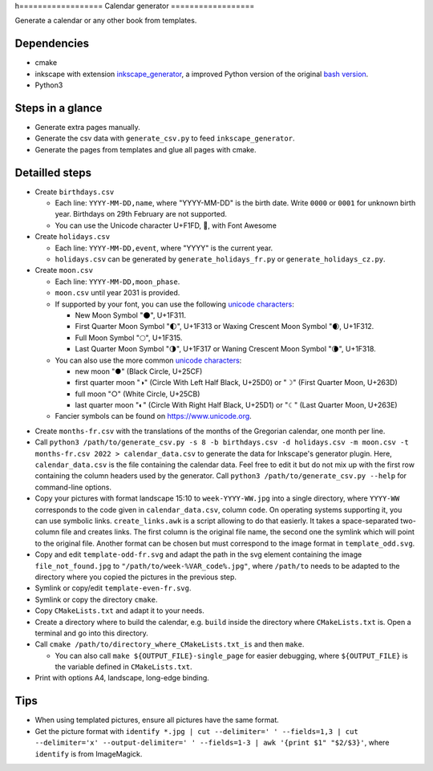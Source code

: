 h==================
Calendar generator
==================

Generate a calendar or any other book from templates.

Dependencies
------------

- cmake
- inkscape with extension `inkscape_generator`_, a improved Python version of the original `bash version`_.
- Python3

.. _`inkscape_generator`: https://github.com/galou/inkscape_generator
.. _`bash version`: http://wiki.colivre.net/Aurium/InkscapeGenerator


Steps in a glance
-----------------

- Generate extra pages manually.
- Generate the csv data with ``generate_csv.py`` to feed ``inkscape_generator``.
- Generate the pages from templates and glue all pages with cmake.

Detailled steps
---------------

- Create ``birthdays.csv``

  - Each line: ``YYYY-MM-DD,name``, where "YYYY-MM-DD" is the birth date. Write ``0000`` or ``0001`` for unknown birth year. Birthdays on 29th February are not supported.
  - You can use the Unicode character U+F1FD, , with Font Awesome

- Create ``holidays.csv``

  - Each line: ``YYYY-MM-DD,event``, where "YYYY" is the current year.
  - ``holidays.csv`` can be generated by ``generate_holidays_fr.py`` or ``generate_holidays_cz.py``.

- Create ``moon.csv``

  - Each line: ``YYYY-MM-DD,moon_phase``.
  - ``moon.csv`` until year 2031 is provided.
  - If supported by your font, you can use the following `unicode characters`_:

    - New Moon Symbol "🌑", U+1F311.
    - First Quarter Moon Symbol "🌓", U+1F313 or Waxing Crescent Moon Symbol "🌒, U+1F312.
    - Full Moon Symbol	"🌕", U+1F315.
    - Last Quarter Moon Symbol "🌗", U+1F317 or Waning Crescent Moon Symbol "🌘", U+1F318.

  - You can also use the more common `unicode characters`_:

    - new moon "●" (Black Circle, U+25CF)
    - first quarter moon "◑" (Circle With Left Half Black, U+25D0) or "☽" (First Quarter Moon, U+263D)
    - full moon "○" (White Circle, U+25CB)
    - last quarter moon "◐" (Circle With Right Half Black, U+25D1) or "☾" (Last Quarter Moon, U+263E)

  - Fancier symbols can be found on `https://www.unicode.org`_.

.. _`unicode characters`: https://www.unicode.org/charts/beta/nameslist/n_1F300.html
.. _`https://www.unicode.org`: https://www.unicode.org/charts/beta/nameslist/n_1F300.html

- Create ``months-fr.csv`` with the translations of the months of the Gregorian calendar, one month per line.

- Call ``python3 /path/to/generate_csv.py -s 8 -b birthdays.csv -d holidays.csv -m moon.csv -t months-fr.csv 2022 > calendar_data.csv`` to generate the data for Inkscape's generator plugin. Here, ``calendar_data.csv`` is the file containing the calendar data. Feel free to edit it but do not mix up with the first row containing the column headers used by the generator. Call ``python3 /path/to/generate_csv.py --help`` for command-line options.

- Copy your pictures with format landscape 15:10 to ``week-YYYY-WW.jpg`` into a single directory, where ``YYYY-WW`` corresponds to the code given in ``calendar_data.csv``, column ``code``. On operating systems supporting it, you can use symbolic links. ``create_links.awk``  is a script allowing to do that easierly. It takes a space-separated two-column file and creates links. The first column is the original file name, the second one the symlink which will point to the original file. Another format can be chosen but must correspond to the image format in ``template_odd.svg``.

- Copy and edit ``template-odd-fr.svg`` and adapt the path in the svg element containing the image ``file_not_found.jpg`` to ``"/path/to/week-%VAR_code%.jpg"``, where ``/path/to`` needs to be adapted to the directory where you copied the pictures in the previous step.

- Symlink or copy/edit ``template-even-fr.svg``.

- Symlink or copy the directory ``cmake``.

- Copy ``CMakeLists.txt`` and adapt it to your needs.

- Create a directory where to build the calendar, e.g. ``build`` inside the directory where ``CMakeLists.txt`` is. Open a terminal and go into this directory.

- Call ``cmake /path/to/directory_where_CMakeLists.txt_is`` and then ``make``.

  - You can also call ``make ${OUTPUT_FILE}-single_page`` for easier debugging, where ``${OUTPUT_FILE}`` is the variable defined in ``CMakeLists.txt``.

- Print with options A4, landscape, long-edge binding. 

Tips
----

- When using templated pictures, ensure all pictures have the same format.

- Get the picture format with ``identify *.jpg | cut --delimiter=' ' --fields=1,3 | cut --delimiter='x' --output-delimiter=' ' --fields=1-3 | awk '{print $1" "$2/$3}'``, where ``identify`` is from ImageMagick.
